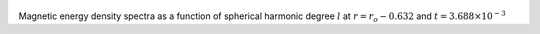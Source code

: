 
.. figure:: ./images/SSpectr_ME_2.png 
   :width: 600px 
   :align: center 

Magnetic energy density spectra as a function of spherical harmonic degree :math:`l` at :math:`r = r_o - 0.632` and :math:`t = 3.688 \times 10^{-3}`

